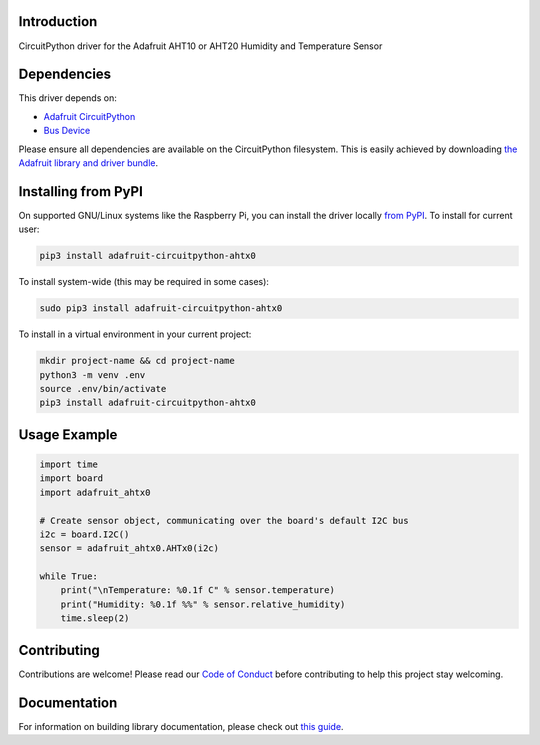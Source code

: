 Introduction
============

.. image:: https://readthedocs.org/projects/adafruit-circuitpython-ahtx0/badge/?version=latest
    :target: https://circuitpython.readthedocs.io/projects/ahtx0/en/latest/
    :alt: Documentation Status

.. image:: https://img.shields.io/discord/327254708534116352.svg
    :target: https://adafru.it/discord
    :alt: Discord

.. image:: https://github.com/adafruit/Adafruit_CircuitPython_AHTx0/workflows/Build%20CI/badge.svg
    :target: https://github.com/adafruit/Adafruit_CircuitPython_AHTx0/actions
    :alt: Build Status

.. image:: https://img.shields.io/badge/code%20style-black-000000.svg
    :target: https://github.com/psf/black
    :alt: Code Style: Black

CircuitPython driver for the Adafruit AHT10 or AHT20 Humidity and Temperature Sensor


Dependencies
=============
This driver depends on:

* `Adafruit CircuitPython <https://github.com/adafruit/circuitpython>`_
* `Bus Device <https://github.com/adafruit/Adafruit_CircuitPython_BusDevice>`_

Please ensure all dependencies are available on the CircuitPython filesystem.
This is easily achieved by downloading
`the Adafruit library and driver bundle <https://circuitpython.org/libraries>`_.

Installing from PyPI
=====================

On supported GNU/Linux systems like the Raspberry Pi, you can install the driver locally `from
PyPI <https://pypi.org/project/adafruit-circuitpython-ahtx0/>`_. To install for current user:

.. code-block:: shell

    pip3 install adafruit-circuitpython-ahtx0

To install system-wide (this may be required in some cases):

.. code-block:: shell

    sudo pip3 install adafruit-circuitpython-ahtx0

To install in a virtual environment in your current project:

.. code-block:: shell

    mkdir project-name && cd project-name
    python3 -m venv .env
    source .env/bin/activate
    pip3 install adafruit-circuitpython-ahtx0

Usage Example
=============

.. code-block:: python

    import time
    import board
    import adafruit_ahtx0

    # Create sensor object, communicating over the board's default I2C bus
    i2c = board.I2C()
    sensor = adafruit_ahtx0.AHTx0(i2c)

    while True:
        print("\nTemperature: %0.1f C" % sensor.temperature)
        print("Humidity: %0.1f %%" % sensor.relative_humidity)
        time.sleep(2)


Contributing
============

Contributions are welcome! Please read our `Code of Conduct
<https://github.com/adafruit/Adafruit_CircuitPython_AHTx0/blob/master/CODE_OF_CONDUCT.md>`_
before contributing to help this project stay welcoming.

Documentation
=============

For information on building library documentation, please check out `this guide <https://learn.adafruit.com/creating-and-sharing-a-circuitpython-library/sharing-our-docs-on-readthedocs#sphinx-5-1>`_.
